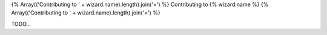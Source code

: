 {% Array(('Contributing to ' + wizard.name).length).join('=') %}
Contributing to {% wizard.name %}
{% Array(('Contributing to ' + wizard.name).length).join('=') %}

TODO...
